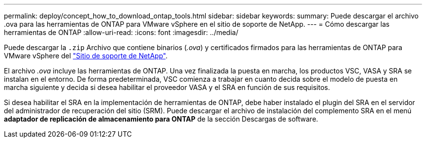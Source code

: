 ---
permalink: deploy/concept_how_to_download_ontap_tools.html 
sidebar: sidebar 
keywords:  
summary: Puede descargar el archivo .ova para las herramientas de ONTAP para VMware vSphere en el sitio de soporte de NetApp. 
---
= Cómo descargar las herramientas de ONTAP
:allow-uri-read: 
:icons: font
:imagesdir: ../media/


[role="lead"]
Puede descargar la `.zip` Archivo que contiene binarios (_.ova_) y certificados firmados para las herramientas de ONTAP para VMware vSphere del https://mysupport.netapp.com/site/products/all/details/otv/downloads-tab["Sitio de soporte de NetApp"^].

El archivo _.ova_ incluye las herramientas de ONTAP. Una vez finalizada la puesta en marcha, los productos VSC, VASA y SRA se instalan en el entorno. De forma predeterminada, VSC comienza a trabajar en cuanto decida sobre el modelo de puesta en marcha siguiente y decida si desea habilitar el proveedor VASA y el SRA en función de sus requisitos.

Si desea habilitar el SRA en la implementación de herramientas de ONTAP, debe haber instalado el plugin del SRA en el servidor del administrador de recuperación del sitio (SRM). Puede descargar el archivo de instalación del complemento SRA en el menú *adaptador de replicación de almacenamiento para ONTAP* de la sección Descargas de software.
